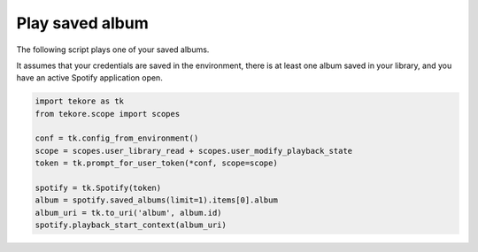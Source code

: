 Play saved album
================
The following script plays one of your saved albums.

It assumes that your credentials are saved in the environment,
there is at least one album saved in your library,
and you have an active Spotify application open.

.. code:: python

    import tekore as tk
    from tekore.scope import scopes

    conf = tk.config_from_environment()
    scope = scopes.user_library_read + scopes.user_modify_playback_state
    token = tk.prompt_for_user_token(*conf, scope=scope)

    spotify = tk.Spotify(token)
    album = spotify.saved_albums(limit=1).items[0].album
    album_uri = tk.to_uri('album', album.id)
    spotify.playback_start_context(album_uri)
